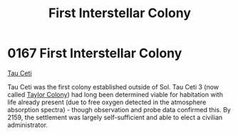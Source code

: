 :PROPERTIES:
:ID:       6a65a710-1048-436d-9ced-bd452203e945
:END:
#+title: First Interstellar Colony
#+filetags: :2159:beacon:
* 0167  First Interstellar Colony
[[id:da11b7b5-2c5a-4f17-9cd4-ce28a2f34dbd][Tau Ceti]]  

Tau Ceti was the first colony established outside of Sol. Tau Ceti 3
(now called [[id:ee59bbe7-79e2-49ae-a2bc-c25554526ea3][Taylor Colony]]) had long been determined viable for
habitation with life already present (due to free oxygen detected in
the atmosphere absorption spectra) - though observation and probe data
confirmed this. By 2159, the settlement was largely self-sufficient
and able to elect a civilian administrator.

[[file:img/beacons/0167.png]]
